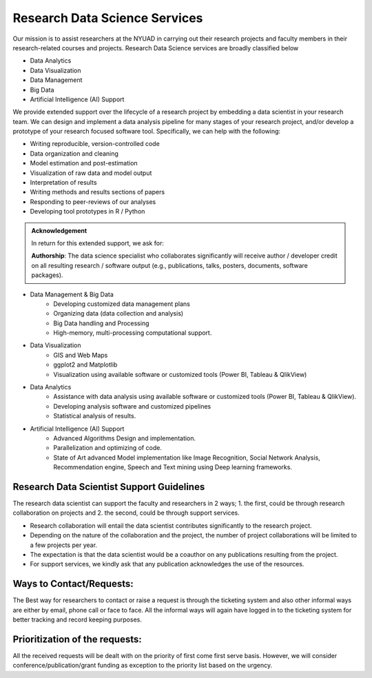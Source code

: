 Research Data Science Services
==============================

Our mission is to assist researchers at the NYUAD in carrying out their research projects and faculty members in their research-related courses and projects. 
Research Data Science services are broadly classified below

* Data Analytics
* Data Visualization
* Data Management
* Big Data
* Artificial Intelligence (AI) Support

We provide extended support over the lifecycle of a research project by embedding a data scientist in your research team. We can design and implement a data analysis pipeline for many stages of your research project, and/or develop a prototype of your research focused software tool. Specifically, we can help with the following:

* Writing reproducible, version-controlled code
* Data organization and cleaning
* Model estimation and post-estimation
* Visualization of raw data and model output
* Interpretation of results
* Writing methods and results sections of papers
* Responding to peer-reviews of our analyses
* Developing tool prototypes in R / Python 

.. admonition:: Acknowledgement

    In return for this extended support, we ask for:
    
    **Authorship**: The data science specialist who collaborates significantly will receive author / developer 
    credit on all resulting research / software output (e.g., publications, talks, posters, documents, software packages).

* Data Management & Big Data
    * Developing customized data management plans
    * Organizing data (data collection and analysis)
    * Big Data handling and Processing
    * High-memory, multi-processing computational support.
* Data Visualization
    * GIS and Web Maps
    * ggplot2 and Matplotlib
    * Visualization using available software or customized tools (Power BI, Tableau & QlikView)
* Data Analytics
    * Assistance with data analysis using available software or customized tools (Power BI, Tableau & QlikView).
    * Developing analysis software and customized pipelines
    * Statistical analysis of results.
* Artificial Intelligence (AI) Support
    * Advanced Algorithms Design and implementation.
    * Parallelization and optimizing of code.
    * State of Art advanced Model implementation like Image Recognition, Social Network Analysis, Recommendation engine, Speech and Text mining using Deep learning frameworks.


Research Data Scientist Support Guidelines
------------------------------------------

The research data scientist can support the faculty and researchers in 2 ways; 
1. the first, could be through research collaboration on projects and 
2. the second, could be through support services. 

* Research collaboration will entail the data scientist contributes significantly to the research project. 
* Depending on the nature of the collaboration and the project, the number of project collaborations will be limited to a few projects per year.  
* The expectation is that the data scientist would be a coauthor on any publications resulting from the project. 
* For support services, we kindly ask that any publication acknowledges the use of the resources.

Ways to Contact/Requests:
-------------------------

The Best way for researchers to contact or raise a request is through the ticketing system and also other informal ways are either by email, phone call or face to face. All the informal ways will again have logged in to the ticketing system for better tracking and record keeping purposes.

Prioritization of the requests:
-------------------------------

All the received requests will be dealt with on the priority of first come first serve basis. 
However, we will consider conference/publication/grant funding as exception to the priority list based on 
the urgency.